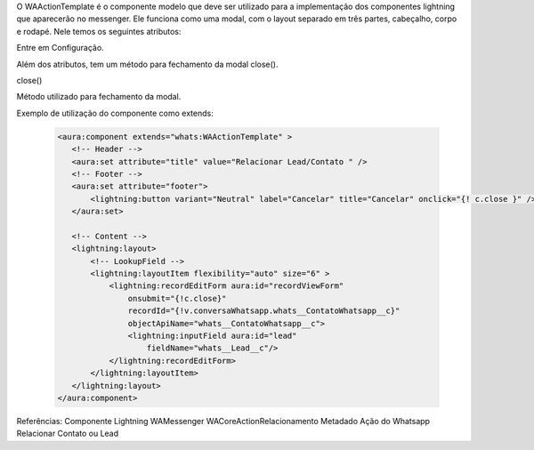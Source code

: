 O WAActionTemplate é o componente modelo que deve ser utilizado para a implementação dos componentes lightning que aparecerão no messenger. Ele funciona como uma modal, com o layout separado em três partes, cabeçalho, corpo e rodapé.
Nele temos os seguintes atributos:

Entre em Configuração.

.. image:: WAActionTemplate.png
    :width: 500px
    :alt: Solidity logo
    :align: center

Além dos atributos, tem um método para fechamento da modal close().

close()

Método utilizado para fechamento da modal.



Exemplo de utilização do componente como extends:

   .. code-block:: apex

      <aura:component extends="whats:WAActionTemplate" >
         <!-- Header -->
         <aura:set attribute="title" value="Relacionar Lead/Contato " />
         <!-- Footer -->
         <aura:set attribute="footer">
             <lightning:button variant="Neutral" label="Cancelar" title="Cancelar" onclick="{! c.close }" />
         </aura:set>

         <!-- Content -->
         <lightning:layout>         
             <!-- LookupField -->
             <lightning:layoutItem flexibility="auto" size="6" >
                 <lightning:recordEditForm aura:id="recordViewForm"
                     onsubmit="{!c.close}"
                     recordId="{!v.conversaWhatsapp.whats__ContatoWhatsapp__c}"
                     objectApiName="whats__ContatoWhatsapp__c">
                     <lightning:inputField aura:id="lead"
                         fieldName="whats__Lead__c"/>
                 </lightning:recordEditForm>
             </lightning:layoutItem>
         </lightning:layout>
      </aura:component>

Referências:
Componente Lightning
WAMessenger
WACoreActionRelacionamento
Metadado
Ação do Whatsapp
Relacionar Contato ou Lead

